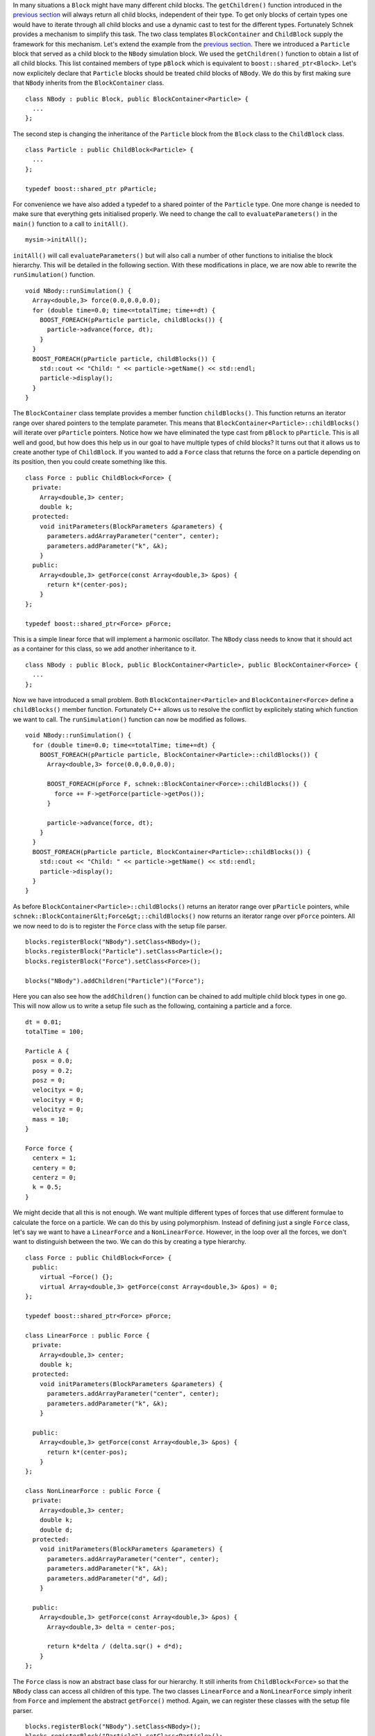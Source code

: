 In many situations a ``Block`` might have many different child blocks.
The ``getChildren()`` function introduced in the `previous
section <http://www.notjustphysics.com/schnek/schnek-documentation/simulation-blocks-and-data/hierarchical-simulation-blocks/>`__
will always return all child blocks, independent of their type. To get
only blocks of certain types one would have to iterate through all child
blocks and use a dynamic cast to test for the different types.
Fortunately Schnek provides a mechanism to simplify this task. The two
class templates ``BlockContainer`` and ``ChildBlock`` supply the
framework for this mechanism. Let's extend the example from the
`previous
section <http://www.notjustphysics.com/schnek/schnek-documentation/simulation-blocks-and-data/hierarchical-simulation-blocks/>`__.
There we introduced a ``Particle`` block that served as a child block to
the ``NBody`` simulation block. We used the ``getChildren()`` function
to obtain a list of all child blocks. This list contained members of
type ``pBlock`` which is equivalent to ``boost::shared_ptr<Block>``.
Let's now explicitely declare that ``Particle`` blocks should be treated
child blocks of ``NBody``. We do this by first making sure that
``NBody`` inherits from the ``BlockContainer`` class.

::

    class NBody : public Block, public BlockContainer<Particle> {
      ...
    };

The second step is changing the inheritance of the ``Particle`` block
from the ``Block`` class to the ``ChildBlock`` class.

::

    class Particle : public ChildBlock<Particle> {
      ...
    };

    typedef boost::shared_ptr pParticle;

For convenience we have also added a typedef to a shared pointer of the
``Particle`` type. One more change is needed to make sure that
everything gets initialised properly. We need to change the call to
``evaluateParameters()`` in the ``main()`` function to a call to
``initAll()``.

::

    mysim->initAll();

``initAll()`` will call ``evaluateParameters()`` but will also call a
number of other functions to initialise the block hierarchy. This will
be detailed in the following section. With these modifications in place,
we are now able to rewrite the ``runSimulation()`` function.

::

    void NBody::runSimulation() {
      Array<double,3> force(0.0,0.0,0.0);
      for (double time=0.0; time<=totalTime; time+=dt) {
        BOOST_FOREACH(pParticle particle, childBlocks()) {
          particle->advance(force, dt);
        }
      }
      BOOST_FOREACH(pParticle particle, childBlocks()) {
        std::cout << "Child: " << particle->getName() << std::endl;
        particle->display();
      }
    }

The ``BlockContainer`` class template provides a member function
``childBlocks()``. This function returns an iterator range over shared
pointers to the template parameter. This means that
``BlockContainer<Particle>::childBlocks()`` will iterate over
``pParticle`` pointers. Notice how we have eliminated the type cast from
``pBlock`` to ``pParticle``. This is all well and good, but how does
this help us in our goal to have multiple types of child blocks? It
turns out that it allows us to create another type of ``ChildBlock``. If
you wanted to add a ``Force`` class that returns the force on a particle
depending on its position, then you could create something like this.

::

    class Force : public ChildBlock<Force> {
      private:
        Array<double,3> center;
        double k;
      protected:
        void initParameters(BlockParameters &parameters) {
          parameters.addArrayParameter("center", center);
          parameters.addParameter("k", &k);
        }
      public:
        Array<double,3> getForce(const Array<double,3> &pos) {
          return k*(center-pos);
        }
    };

    typedef boost::shared_ptr<Force> pForce;

This is a simple linear force that will implement a harmonic oscillator.
The ``NBody`` class needs to know that it should act as a container for
this class, so we add another inheritance to it.

::

    class NBody : public Block, public BlockContainer<Particle>, public BlockContainer<Force> {
      ...
    };

Now we have introduced a small problem. Both
``BlockContainer<Particle>`` and ``BlockContainer<Force>`` define a
``childBlocks()`` member function. Fortunately C++ allows us to resolve
the conflict by explicitely stating which function we want to call. The
``runSimulation()`` function can now be modified as follows.

::

    void NBody::runSimulation() {
      for (double time=0.0; time<=totalTime; time+=dt) {
        BOOST_FOREACH(pParticle particle, BlockContainer<Particle>::childBlocks()) {
          Array<double,3> force(0.0,0.0,0.0);

          BOOST_FOREACH(pForce F, schnek::BlockContainer<Force>::childBlocks()) {
            force += F->getForce(particle->getPos());
          }

          particle->advance(force, dt);
        }
      }
      BOOST_FOREACH(pParticle particle, BlockContainer<Particle>::childBlocks()) {
        std::cout << "Child: " << particle->getName() << std::endl;
        particle->display();
      }
    }

As before ``BlockContainer<Particle>::childBlocks()`` returns an
iterator range over ``pParticle`` pointers, while
``schnek::BlockContainer&lt;Force&gt;::childBlocks()`` now returns an
iterator range over ``pForce`` pointers. All we now need to do is to
register the ``Force`` class with the setup file parser.

::

    blocks.registerBlock("NBody").setClass<NBody>();
    blocks.registerBlock("Particle").setClass<Particle>();
    blocks.registerBlock("Force").setClass<Force>();

    blocks("NBody").addChildren("Particle")("Force");

Here you can also see how the ``addChildren()`` function can be chained
to add multiple child block types in one go. This will now allow us to
write a setup file such as the following, containing a particle and a
force.

::

    dt = 0.01;
    totalTime = 100;

    Particle A {
      posx = 0.0;
      posy = 0.2;
      posz = 0;
      velocityx = 0;
      velocityy = 0;
      velocityz = 0;
      mass = 10;
    }

    Force force {
      centerx = 1;
      centery = 0;
      centerz = 0;
      k = 0.5;
    }

We might decide that all this is not enough. We want multiple different
types of forces that use different formulae to calculate the force on a
particle. We can do this by using polymorphism. Instead of defining just
a single ``Force`` class, let's say we want to have a ``LinearForce``
and a ``NonLinearForce``. However, in the loop over all the forces, we
don't want to distinguish between the two. We can do this by creating a
type hierarchy.

::

    class Force : public ChildBlock<Force> {
      public:
        virtual ~Force() {};
        virtual Array<double,3> getForce(const Array<double,3> &pos) = 0;
    };

    typedef boost::shared_ptr<Force> pForce;

    class LinearForce : public Force {
      private:
        Array<double,3> center;
        double k;
      protected:
        void initParameters(BlockParameters &parameters) {
          parameters.addArrayParameter("center", center);
          parameters.addParameter("k", &k);
        }

      public:
        Array<double,3> getForce(const Array<double,3> &pos) {
          return k*(center-pos);
        }
    };

    class NonLinearForce : public Force {
      private:
        Array<double,3> center;
        double k;
        double d;
      protected:
        void initParameters(BlockParameters &parameters) {
          parameters.addArrayParameter("center", center);
          parameters.addParameter("k", &k);
          parameters.addParameter("d", &d);
        }

      public:
        Array<double,3> getForce(const Array<double,3> &pos) {
          Array<double,3> delta = center-pos;

          return k*delta / (delta.sqr() + d*d);
        }
    };

The ``Force`` class is now an abstract base class for our hierarchy. It
still inherits from ``ChildBlock<Force>`` so that the ``NBody`` class
can access all children of this type. The two classes ``LinearForce``
and a ``NonLinearForce`` simply inherit from ``Force`` and implement the
abstract ``getForce()`` method. Again, we can register these classes
with the setup file parser.

::

    blocks.registerBlock("NBody").setClass<NBody>();
    blocks.registerBlock("Particle").setClass<Particle>();
    blocks.registerBlock("LinearForce").setClass<LinearForce>();
    blocks.registerBlock("NonLinearForce").setClass<NonLinearForce>();

    blocks("NBody").addChildren("Particle")("LinearForce")("NonLinearForce");

The ``runSimulation()`` function does not need any modification. By the
virtue of polymorphism the correct ``getForce()`` function will be
called. A possible setup file could now look like this.

::

    dt = 0.01;
    totalTime = 100;

    Particle A {
      posx = 0.0;
      posy = 0.2;
      posz = 0;
      velocityx = 0;
      velocityy = 0;
      velocityz = 0;
      mass = 10;
    }

    LinearForce linear {
      centerx = 1;
      centery = 0;
      centerz = 0;
      k = 0.5;
    }

    NonLinearForce nonlinearA {
      centerx = 0;
      centery = 1;
      centerz = 0;
      k = 2;
      d = 0.1;
      
    }

    NonLinearForce nonlinearB {
      centerx = 1;
      centery = 0;
      centerz = 1;
      k = 1;
      d = 0.1;
    }

The code for this example can be downloaded
`here <https://github.com/holgerschmitz/Schnek/blob/master/examples/example_blocks_childblocks.cpp>`__
and the setup file can be found
`here <https://github.com/holgerschmitz/Schnek/blob/master/examples/example_blocks_childblocks.setup>`__.
